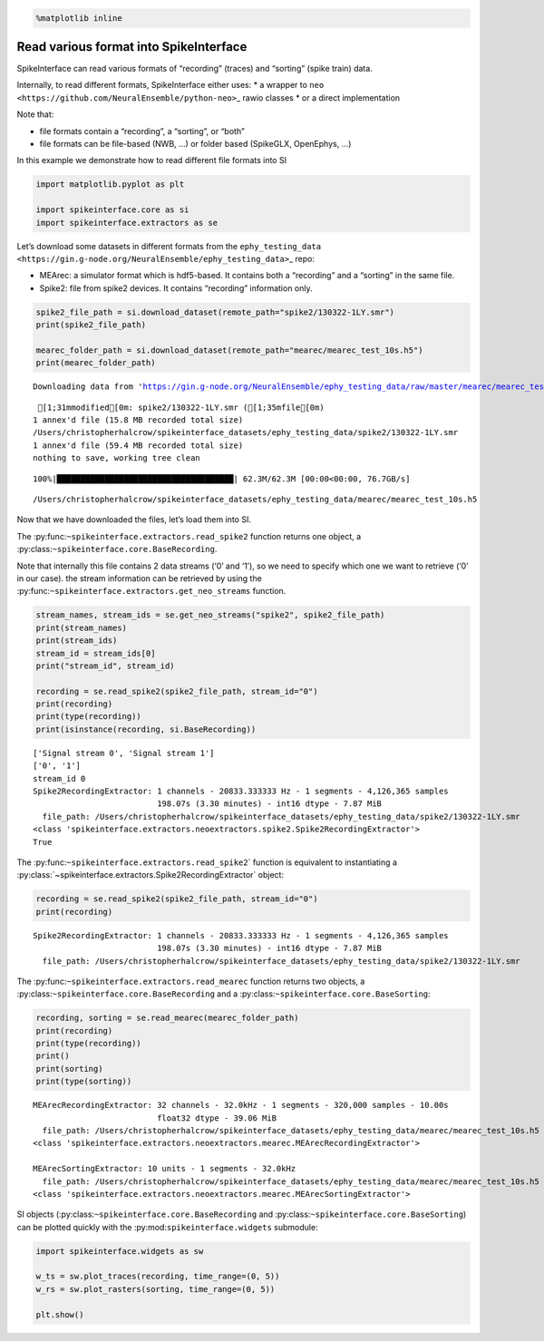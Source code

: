 .. code:: ipython3

    %matplotlib inline

Read various format into SpikeInterface
=======================================

SpikeInterface can read various formats of “recording” (traces) and
“sorting” (spike train) data.

Internally, to read different formats, SpikeInterface either uses: \* a
wrapper to ``neo <https://github.com/NeuralEnsemble/python-neo>``\ \_
rawio classes \* or a direct implementation

Note that:

- file formats contain a “recording”, a “sorting”, or “both”
- file formats can be file-based (NWB, …) or folder based (SpikeGLX,
  OpenEphys, …)

In this example we demonstrate how to read different file formats into
SI

.. code:: ipython3

    import matplotlib.pyplot as plt

    import spikeinterface.core as si
    import spikeinterface.extractors as se

Let’s download some datasets in different formats from the
``ephy_testing_data <https://gin.g-node.org/NeuralEnsemble/ephy_testing_data>``\ \_
repo:

- MEArec: a simulator format which is hdf5-based. It contains both a
  “recording” and a “sorting” in the same file.
- Spike2: file from spike2 devices. It contains “recording” information
  only.

.. code:: ipython3


    spike2_file_path = si.download_dataset(remote_path="spike2/130322-1LY.smr")
    print(spike2_file_path)

    mearec_folder_path = si.download_dataset(remote_path="mearec/mearec_test_10s.h5")
    print(mearec_folder_path)


.. parsed-literal::

    Downloading data from 'https://gin.g-node.org/NeuralEnsemble/ephy_testing_data/raw/master/mearec/mearec_test_10s.h5' to file '/Users/christopherhalcrow/spikeinterface_datasets/ephy_testing_data/mearec/mearec_test_10s.h5'.


.. parsed-literal::

     [1;31mmodified[0m: spike2/130322-1LY.smr ([1;35mfile[0m)
    1 annex'd file (15.8 MB recorded total size)
    /Users/christopherhalcrow/spikeinterface_datasets/ephy_testing_data/spike2/130322-1LY.smr
    1 annex'd file (59.4 MB recorded total size)
    nothing to save, working tree clean


.. parsed-literal::

    100%|█████████████████████████████████████| 62.3M/62.3M [00:00<00:00, 76.7GB/s]


.. parsed-literal::

    /Users/christopherhalcrow/spikeinterface_datasets/ephy_testing_data/mearec/mearec_test_10s.h5


Now that we have downloaded the files, let’s load them into SI.

The :py:func:``~spikeinterface.extractors.read_spike2`` function returns
one object, a :py:class:``~spikeinterface.core.BaseRecording``.

Note that internally this file contains 2 data streams (‘0’ and ‘1’), so
we need to specify which one we want to retrieve (‘0’ in our case). the
stream information can be retrieved by using the
:py:func:``~spikeinterface.extractors.get_neo_streams`` function.

.. code:: ipython3

    stream_names, stream_ids = se.get_neo_streams("spike2", spike2_file_path)
    print(stream_names)
    print(stream_ids)
    stream_id = stream_ids[0]
    print("stream_id", stream_id)

    recording = se.read_spike2(spike2_file_path, stream_id="0")
    print(recording)
    print(type(recording))
    print(isinstance(recording, si.BaseRecording))


.. parsed-literal::

    ['Signal stream 0', 'Signal stream 1']
    ['0', '1']
    stream_id 0
    Spike2RecordingExtractor: 1 channels - 20833.333333 Hz - 1 segments - 4,126,365 samples
                              198.07s (3.30 minutes) - int16 dtype - 7.87 MiB
      file_path: /Users/christopherhalcrow/spikeinterface_datasets/ephy_testing_data/spike2/130322-1LY.smr
    <class 'spikeinterface.extractors.neoextractors.spike2.Spike2RecordingExtractor'>
    True


The
:py:func::literal:`~spikeinterface.extractors.read_spike2`\` function is equivalent to instantiating a :py:class:`\ ~spikeinterface.extractors.Spike2RecordingExtractor\`
object:

.. code:: ipython3

    recording = se.read_spike2(spike2_file_path, stream_id="0")
    print(recording)


.. parsed-literal::

    Spike2RecordingExtractor: 1 channels - 20833.333333 Hz - 1 segments - 4,126,365 samples
                              198.07s (3.30 minutes) - int16 dtype - 7.87 MiB
      file_path: /Users/christopherhalcrow/spikeinterface_datasets/ephy_testing_data/spike2/130322-1LY.smr


The :py:func:``~spikeinterface.extractors.read_mearec`` function returns
two objects, a :py:class:``~spikeinterface.core.BaseRecording`` and a
:py:class:``~spikeinterface.core.BaseSorting``:

.. code:: ipython3

    recording, sorting = se.read_mearec(mearec_folder_path)
    print(recording)
    print(type(recording))
    print()
    print(sorting)
    print(type(sorting))



.. parsed-literal::

    MEArecRecordingExtractor: 32 channels - 32.0kHz - 1 segments - 320,000 samples - 10.00s
                              float32 dtype - 39.06 MiB
      file_path: /Users/christopherhalcrow/spikeinterface_datasets/ephy_testing_data/mearec/mearec_test_10s.h5
    <class 'spikeinterface.extractors.neoextractors.mearec.MEArecRecordingExtractor'>

    MEArecSortingExtractor: 10 units - 1 segments - 32.0kHz
      file_path: /Users/christopherhalcrow/spikeinterface_datasets/ephy_testing_data/mearec/mearec_test_10s.h5
    <class 'spikeinterface.extractors.neoextractors.mearec.MEArecSortingExtractor'>


SI objects (:py:class:``~spikeinterface.core.BaseRecording`` and
:py:class:``~spikeinterface.core.BaseSorting``) can be plotted quickly
with the :py:mod:``spikeinterface.widgets`` submodule:

.. code:: ipython3

    import spikeinterface.widgets as sw

    w_ts = sw.plot_traces(recording, time_range=(0, 5))
    w_rs = sw.plot_rasters(sorting, time_range=(0, 5))

    plt.show()



.. image:: read_various_formats_files/read_various_formats_12_0.png



.. image:: read_various_formats_files/read_various_formats_12_1.png
